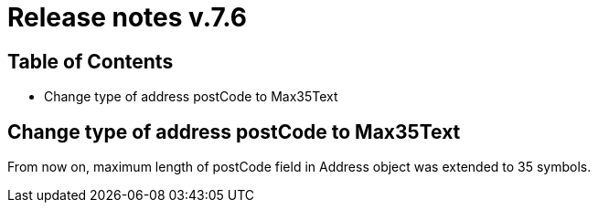 = Release notes v.7.6

== Table of Contents

* Change type of address postCode to Max35Text

== Change type of address postCode to Max35Text

From now on, maximum length of postCode field in Address object was extended to 35 symbols.
